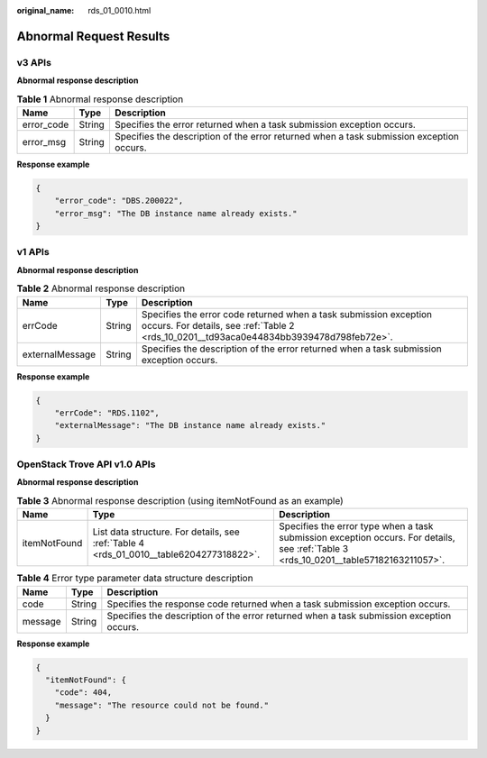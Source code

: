 :original_name: rds_01_0010.html

.. _rds_01_0010:

Abnormal Request Results
========================

v3 APIs
-------

**Abnormal response description**

.. table:: **Table 1** Abnormal response description

   +------------+--------+------------------------------------------------------------------------------------------+
   | Name       | Type   | Description                                                                              |
   +============+========+==========================================================================================+
   | error_code | String | Specifies the error returned when a task submission exception occurs.                    |
   +------------+--------+------------------------------------------------------------------------------------------+
   | error_msg  | String | Specifies the description of the error returned when a task submission exception occurs. |
   +------------+--------+------------------------------------------------------------------------------------------+

**Response example**

.. code-block:: text

   {
       "error_code": "DBS.200022",
       "error_msg": "The DB instance name already exists."
   }

v1 APIs
-------

**Abnormal response description**

.. table:: **Table 2** Abnormal response description

   +-----------------+--------+--------------------------------------------------------------------------------------------------------------------------------------------------------------+
   | Name            | Type   | Description                                                                                                                                                  |
   +=================+========+==============================================================================================================================================================+
   | errCode         | String | Specifies the error code returned when a task submission exception occurs. For details, see :ref:`Table 2 <rds_10_0201__td93aca0e44834bb3939478d798feb72e>`. |
   +-----------------+--------+--------------------------------------------------------------------------------------------------------------------------------------------------------------+
   | externalMessage | String | Specifies the description of the error returned when a task submission exception occurs.                                                                     |
   +-----------------+--------+--------------------------------------------------------------------------------------------------------------------------------------------------------------+

**Response example**

.. code-block:: text

   {
       "errCode": "RDS.1102",
       "externalMessage": "The DB instance name already exists."
   }

OpenStack Trove API v1.0 APIs
-----------------------------

**Abnormal response description**

.. table:: **Table 3** Abnormal response description (using itemNotFound as an example)

   +--------------+-----------------------------------------------------------------------------------------+---------------------------------------------------------------------------------------------------------------------------------------+
   | Name         | Type                                                                                    | Description                                                                                                                           |
   +==============+=========================================================================================+=======================================================================================================================================+
   | itemNotFound | List data structure. For details, see :ref:`Table 4 <rds_01_0010__table6204277318822>`. | Specifies the error type when a task submission exception occurs. For details, see :ref:`Table 3 <rds_10_0201__table57182163211057>`. |
   +--------------+-----------------------------------------------------------------------------------------+---------------------------------------------------------------------------------------------------------------------------------------+

.. _rds_01_0010__table6204277318822:

.. table:: **Table 4** Error type parameter data structure description

   +---------+--------+------------------------------------------------------------------------------------------+
   | Name    | Type   | Description                                                                              |
   +=========+========+==========================================================================================+
   | code    | String | Specifies the response code returned when a task submission exception occurs.            |
   +---------+--------+------------------------------------------------------------------------------------------+
   | message | String | Specifies the description of the error returned when a task submission exception occurs. |
   +---------+--------+------------------------------------------------------------------------------------------+

**Response example**

.. code-block:: text

   {
     "itemNotFound": {
       "code": 404,
       "message": "The resource could not be found."
     }
   }
